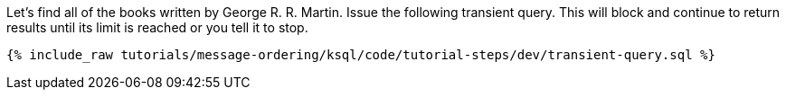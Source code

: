 Let's find all of the books written by George R. R. Martin. Issue the following transient query. This will block and continue to return results until its limit is reached or you tell it to stop.

+++++
<pre class="snippet"><code class="sql">{% include_raw tutorials/message-ordering/ksql/code/tutorial-steps/dev/transient-query.sql %}</code></pre>
+++++
